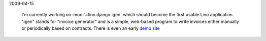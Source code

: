 2009-04-15

  I'm currently working on :mod:`~lino.django.igen` 
  which should become the first usable Lino application. 
  "igen" stands for "invoice generator" and is a simple, 
  web-based program to write invoices either manually or 
  periodically based on contracts.
  There is even an early `demo site <http://igen.saffre-rumma.ee>`_ 
